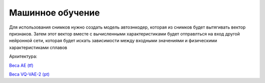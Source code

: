 Машинное обучение
=================

Для использования снимков нужно создать модель автоэнкодер, которая из снимков будет вытягивать вектор признаков. Затем
этот вектор вместе с вычисленными характеристиками будет отправлться на вход другой нейронной сети, которая будет искать
зависимости между входными значениями и физическими характеристиками сплавов

Архитектура:

.. image:: https://pobedit.s3.us-east-2.amazonaws.com/docs_images/pipeline.jpg
    :align:   center


`Веса AE (tf) <https://pobedit.s3.us-east-2.amazonaws.com/ml_weights/u2net_2021-11-19.h5>`_

`Веса VQ-VAE-2 (pt) <https://pobedit.s3.us-east-2.amazonaws.com/ml_weights/vqvae_002_train_0.00976_test_0.00967_1024.pt>`_